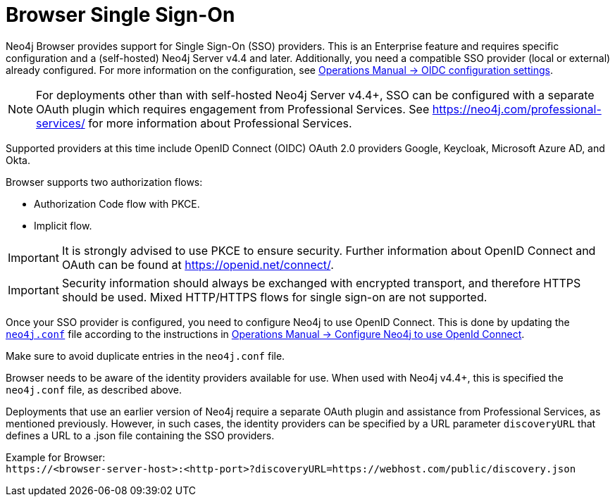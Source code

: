 :description: Single Sign-On (SSO) for Neo4j Browser.

[role=enterprise-edition]
[[browser-sso]]
= Browser Single Sign-On

Neo4j Browser provides support for Single Sign-On (SSO) providers.
This is an Enterprise feature and requires specific configuration and a (self-hosted) Neo4j Server v4.4 and later.
Additionally, you need a compatible SSO provider (local or external) already configured.
For more information on the configuration, see link:https://neo4j.com/docs/operations-manual/current/authentication-authorization/sso-integration/#auth-sso-parameters[Operations Manual -> OIDC configuration settings^].

[NOTE]
====
For deployments other than with self-hosted Neo4j Server v4.4+, SSO can be configured with a separate OAuth plugin which requires engagement from Professional Services.
See link:https://neo4j.com/professional-services/[^] for more information about Professional Services.
====

Supported providers at this time include OpenID Connect (OIDC) OAuth 2.0 providers Google, Keycloak, Microsoft Azure AD, and Okta.

Browser supports two authorization flows:

* Authorization Code flow with PKCE.
* Implicit flow.

[IMPORTANT]
====
It is strongly advised to use PKCE to ensure security.
Further information about OpenID Connect and OAuth can be found at link:https://openid.net/connect/[https://openid.net/connect/^].
====

[IMPORTANT]
====
Security information should always be exchanged with encrypted transport, and therefore HTTPS should be used.
Mixed HTTP/HTTPS flows for single sign-on are not supported.
====

Once your SSO provider is configured, you need to configure Neo4j to use OpenID Connect.
This is done by updating the link:https://neo4j.com/docs/operations-manual/current/configuration/neo4j-conf/#neo4j-conf[`neo4j.conf`^] file according to the instructions in link:https://neo4j.com/docs/operations-manual/current/authentication-authorization/sso-integration/#auth-sso-configure-sso[Operations Manual -> Configure Neo4j to use OpenId Connect^].

Make sure to avoid duplicate entries in the `neo4j.conf` file.

Browser needs to be aware of the identity providers available for use.
When used with Neo4j v4.4+, this is specified the `neo4j.conf` file, as described above.

Deployments that use an earlier version of Neo4j require a separate OAuth plugin and assistance from Professional Services, as mentioned previously.
However, in such cases, the identity providers can be specified by a URL parameter `discoveryURL` that defines a URL to a .json file containing the SSO providers.

Example for Browser: +
`\https://<browser-server-host>:<http-port>?discoveryURL=https://webhost.com/public/discovery.json`

// [IMPORTANT]
// ====
// Browser will prioritize in the following order, in case of conflicting data:
// . `neo4j.conf`
// . `discoveryURL`
// ====

// Optionally, you may set extra logging for the OAuth2 plugin with these settings in the `neo4j.conf` file.
// The logs are found in the `neo4j.log` file.
// The `:debug` command contains logging from the SSO implementation and can be useful when debugging.
//
// [source, properties]
// ----
// dbms.jvm.additional=-Dorg.apache.commons.logging.Log=org.apache.commons.logging.impl.SimpleLog
// dbms.jvm.additional=-Dorg.apache.commons.logging.simplelog.showdatetime=true
// dbms.jvm.additional=-Dorg.apache.commons.logging.simplelog.log.org.apache.http=DEBUG
// ----


// The following are instructions on how to use the PS plugin and can remain commented out until we know we don't need them anymore.
// updates to neo4j.conf
// [source, properties]
// ----
// dbms.security.auth_enabled=true
// dbms.security.authentication_providers=native,plugin-org.neo4j.auth.openid.OpenIdPlugin
// dbms.security.authorization_providers=native,plugin-org.neo4j.auth.openid.OpenIdPlugin
// plugins.auth.openid.configuration=https://login.org.com/.well-known/openid-configuration
// plugins.auth.openid.group_to_role_mapping=reader=reader;editor=editor;publisher=publisher;architect=architect;admin=admin
// plugins.auth.openid.claim.groups=groups
// plugins.auth.openid.claim.principal=preferred_username
// ----
// . Browser needs to be aware of the identity providers available for use.
// This is done by specifying a URL parameter discoveryURL that specifies a URL to a json file containing the SSO providers.
// Example for Browser:
// +
// [source, url, role="noheader"]
// ----
// http://<browser-server-host>:<http-port>?discoveryURL=http://webhost.com/public/discovery.json
// ----
// +
// The `discovery.json` file must contain entries tailored to your organization’s specific SSO solution.
// Below is a reference discovery file for the ID provider (IDP) _Keycloak_ containing one SSO provider and set up to be running on port 18080.
// It contains all the possible parameters you can provide.
// You most likely do not need all the parameters.
// If you are unsure, please consult Neo4j Professional Services to avoid misconfiguration.
// +
// [source, parameters]
// ----
//
// {
// 	// other discovery entries
// 	// e.g. "bolt": "bolt://localhost:7687"
// 	//
// 	"sso_providers": [
// 	 {
// 			"id": "keycloak-oidc",  // has to be unique in this file!
// 			"name": "Keycloak", // displayed in UI
// 			"auth_flow": "pkce",
//       "auth_endpoint": "http://localhost:18080/auth/realms/myrealm/protocol/openid-connect/auth",
//  			"token_endpoint": "http://localhost:18080/auth/realms/myrealm/protocol/openid-connect/token",
//  			"well_known_discovery_uri": "http://localhost:18080/auth/realms/myrealm/.well-known/openid-configuration",
// 			"params": {  // can be used for both the auth and the token request
// 				"client_id": "account",
// 				"redirect_uri": "http://<browser-server-host>:<http-port>?idp_id=keycloak-oidc&auth_flow_step=redirect_uri",
// 				"response_type": "code",  // depends on the auth_flow
// 				"scope": "openid groups"
// 			},
// 			"auth_params": { // optional
// 				"param_p": "<extra parameter used only for the auth request>"
// 			},
// 			"token_params": { // optional
// 				"client_secret": "<secret-here>", // this may be required by some Idp's and depended on the auth flow.
// 				"param_p": "<extra parameter used only for the token request>"
// 			},
// 			"config": { // optional settings, these allow you to overwrite the defaults
// 				"implicit_flow_requires_nonce": false, // Default: false; Desc: Specify if the implicit auth flow requries a nonce in the request
// 				"principal": "preferred_username",  // Default: email, otherwise sub; Desc: Optional, in which token claim the user's principal is specified
// 				"token_type_principal": "access_token" // Default: access_token; Desc: Which token type is decoded to acquire the specified principal
// 				"token_type_authentication": "access_token" // Default: access_token; Desc: Which token type is used as password
// 				"code_challenge_method": "S256" // Default is "S256" and it's the only supported method at this moment.
// 			}
// 		}
// 	]
// }
// ----
// +
// [IMPORTANT]
// ====
// `redirect_uri` MUST match exactly the redirect_uri specified in the IdP.
// ====


// The following URL parameters support SSO in Browser:
//
// .URL parameters
// [cols="2,3,3,3", options=header]
// |===
// | URL (search parameter)   	| Syntax | Example | Description
// |`sso_redirect` | `sso_redirect=<idp_id>` 	| `sso_redirect=keycloak-oidc`	| Use to auto-redirect to SSO login page.
// |`auth_flow_step` | `auth_flow_step=<arg>`	| `auth_flow_step=redirect_uri`	| If the user arrives back to the client application with the URL param `auth_flow_step=redirect_uri`, this indicates that it is time to proceed in the auth process.
// |`idp_id` | `idp_id=<idp_id>`	| `idp_id=keycloak-oidc` 	| The user arrives with a URL param named idp_id, mapped to the information in the discovery data to figure out how to proceed.
// |===
